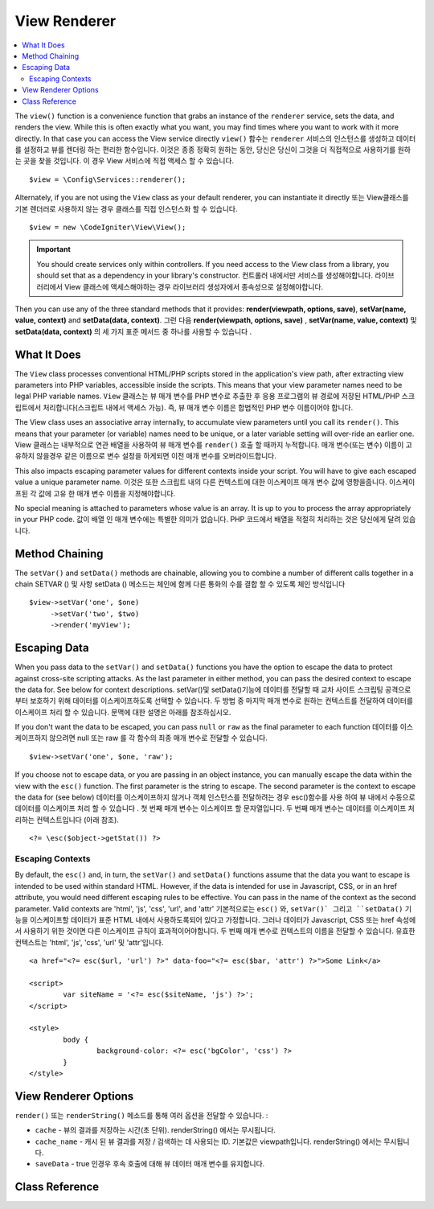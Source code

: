 #############
View Renderer
#############

.. contents::
    :local:
    :depth: 2

The ``view()`` function is a convenience function that grabs an instance of the
``renderer`` service, sets the data, and renders the view. While this is often
exactly what you want, you may find times where you want to work with it more directly.
In that case you can access the View service directly
``view()`` 함수는 ``renderer`` 서비스의 인스턴스를 생성하고 데이터를 설정하고 뷰를 렌더링 하는 편리한 함수입니다.
이것은 종종 정확히 원하는 동안, 당신은 당신이 그것을 더 직접적으로 사용하기를 원하는 곳을 찾을 것입니다. 
이 경우 View 서비스에 직접 액세스 할 수 있습니다.

::

	$view = \Config\Services::renderer();

Alternately, if you are not using the ``View`` class as your default renderer, you
can instantiate it directly
또는 View클래스를 기본 렌더러로 사용하지 않는 경우 클래스를 직접 인스턴스화 할 수 있습니다.

::

	$view = new \CodeIgniter\View\View();

.. important:: You should create services only within controllers. If you need
	access to the View class from a library, you should set that as a dependency
	in your library's constructor.
	컨트롤러 내에서만 서비스를 생성해야합니다. 라이브러리에서 View 클래스에 액세스해야하는 경우 라이브러리 생성자에서 종속성으로 설정해야합니다.

Then you can use any of the three standard methods that it provides:
**render(viewpath, options, save)**, **setVar(name, value, context)** and **setData(data, context)**.
그런 다음 **render(viewpath, options, save)** , **setVar(name, value, context)** 및 **setData(data, context)**
의 세 가지 표준 메서드 중 하나를 사용할 수 있습니다 .

What It Does
============

The ``View`` class processes conventional HTML/PHP scripts stored in the application's view path,
after extracting view parameters into PHP variables, accessible inside the scripts.
This means that your view parameter names need to be legal PHP variable names.
``View`` 클래스는 뷰 매개 변수를 PHP 변수로 추출한 후 응용 프로그램의 뷰 경로에 저장된 
HTML/PHP 스크립트에서 처리합니다(스크립트 내에서 액세스 가능). 즉, 뷰 매개 변수 이름은
합법적인 PHP 변수 이름이어야 합니다.

The View class uses an associative array internally, to accumulate view parameters
until you call its ``render()``. This means that your parameter (or variable) names
need to be unique, or a later variable setting will over-ride an earlier one.
View 클래스는 내부적으로 연관 배열을 사용하여 뷰 매개 변수를 ``render()`` 호출 할 때까지 누적합니다.
매개 변수(또는 변수) 이름이 고유하지 않을경우 같은 이름으로 변수 설정을 하게되면 이전 매개 변수를 오버라이드합니다.

This also impacts escaping parameter values for different contexts inside your
script. You will have to give each escaped value a unique parameter name.
이것은 또한 스크립트 내의 다른 컨텍스트에 대한 이스케이프 매개 변수 값에 영향을줍니다.
이스케이프된 각 값에 고유 한 매개 변수 이름을 지정해야합니다.

No special meaning is attached to parameters whose value is an array. It is up
to you to process the array appropriately in your PHP code.
값이 배열 인 매개 변수에는 특별한 의미가 없습니다.
PHP 코드에서 배열을 적절히 처리하는 것은 당신에게 달려 있습니다.

Method Chaining
===============

The ``setVar()`` and ``setData()`` methods are chainable, allowing you to combine a
number of different calls together in a chain
SETVAR () 및 사항 setData () 메소드는 체인에 함께 다른 통화의 수를 결합 할 수 있도록 체인 방식입니다

::

	$view->setVar('one', $one)
	     ->setVar('two', $two)
	     ->render('myView');

Escaping Data
=============

When you pass data to the ``setVar()`` and ``setData()`` functions you have the option to escape the data to protect
against cross-site scripting attacks. As the last parameter in either method, you can pass the desired context to
escape the data for. See below for context descriptions.
setVar()및 setData()기능에 데이터를 전달할 때 교차 사이트 스크립팅 공격으로부터 보호하기 위해 데이터를 이스케이프하도록 선택할 수 있습니다. 두 방법 중 마지막 매개 변수로 원하는 컨텍스트를 전달하여 데이터를 이스케이프 처리 할 수 있습니다. 문맥에 대한 설명은 아래를 참조하십시오.

If you don't want the data to be escaped, you can pass ``null`` or ``raw`` as the final parameter to each function
데이터를 이스케이프하지 않으려면 null 또는 raw 를 각 함수의 최종 매개 변수로 전달할 수 있습니다.

::

	$view->setVar('one', $one, 'raw');

If you choose not to escape data, or you are passing in an object instance, you can manually escape the data within
the view with the ``esc()`` function. The first parameter is the string to escape. The second parameter is the
context to escape the data for (see below)
데이터를 이스케이프하지 않거나 객체 인스턴스를 전달하려는 경우 esc()함수를 사용 하여 뷰 내에서 수동으로 데이터를 이스케이프 처리 할 수 있습니다 . 첫 번째 매개 변수는 이스케이프 할 문자열입니다. 두 번째 매개 변수는 데이터를 이스케이프 처리하는 컨텍스트입니다 (아래 참조).

::

	<?= \esc($object->getStat()) ?>

Escaping Contexts
-----------------

By default, the ``esc()`` and, in turn, the ``setVar()`` and ``setData()`` functions assume that the data you want to
escape is intended to be used within standard HTML. However, if the data is intended for use in Javascript, CSS,
or in an href attribute, you would need different escaping rules to be effective. You can pass in the name of the
context as the second parameter. Valid contexts are 'html', 'js', 'css', 'url', and 'attr'
기본적으로는 ``esc()`` 와, ``setVar()` 그리고 ``setData()`` 기능을 이스케이프할 데이터가 표준 HTML 내에서 사용하도록되어 있다고 
가정합니다. 그러나 데이터가 Javascript, CSS 또는 href 속성에서 사용하기 위한 것이면 다른 이스케이프 규칙이 효과적이어야합니다.
두 번째 매개 변수로 컨텍스트의 이름을 전달할 수 있습니다. 유효한 컨텍스트는 'html', 'js', 'css', 'url' 및 'attr'입니다.

::

	<a href="<?= esc($url, 'url') ?>" data-foo="<?= esc($bar, 'attr') ?>">Some Link</a>

	<script>
		var siteName = '<?= esc($siteName, 'js') ?>';
	</script>

	<style>
		body {
			background-color: <?= esc('bgColor', 'css') ?>
		}
	</style>

View Renderer Options
=====================

``render()`` 또는 ``renderString()`` 메소드를 통해 여러 옵션을 전달할 수 있습니다. :

-   ``cache`` - 뷰의 결과를 저장하는 시간(초 단위). renderString() 에서는 무시됩니다.
-   ``cache_name`` - 캐시 된 뷰 결과를 저장 / 검색하는 데 사용되는 ID. 기본값은 viewpath입니다. renderString() 에서는 무시됩니다.
-   ``saveData`` - true 인경우 후속 호출에 대해 뷰 데이터 매개 변수를 유지합니다.

Class Reference
===============

.. php:class:: CodeIgniter\\View\\View

	.. php:method:: render($view[, $options[, $saveData=false]]])
                :noindex:

		:param  string  $view: 뷰 소스의 파일 이름
		:param  array   $options: 옵션 배열, 키/값 쌍
		:param  boolean $saveData: true이면 다음 호출을 위해 사용할 데이터를 저장하고, false이면 뷰를 렌더링 한 후 데이터를 삭제합니다.
		:returns: 선택한 View의 렌더링 된 텍스트
		:rtype: string

		파일 이름과 이미 설정된 모든 데이터를 기반으로 출력을 작성합니다. ::

			echo $view->render('myview');

	.. php:method:: renderString($view[, $options[, $saveData=false]]])
                :noindex:

		:param  string  $view: Contents of the view to render, for instance content retrieved from a database
		:param  array   $options: Array of options, as key/value pairs
		:param  boolean $saveData: If true, will save data for use with any other calls, if false, will clean the data after rendering the view.
		:returns: The rendered text for the chosen view
		:rtype: string

		Builds the output based upon a view fragment and any data that has already been set::

			echo $view->renderString('<div>My Sharona</div>');

		This could be used for displaying content that might have been stored in a database,
		but you need to be aware that this is a potential security vulnerability,
		and that you **must** validate any such data, and probably escape it
		appropriately!

	.. php:method:: setData([$data[, $context=null]])
                :noindex:

		:param  array   $data: Array of view data strings, as key/value pairs
		:param  string  $context: The context to use for data escaping.
		:returns: The Renderer, for method chaining
		:rtype: CodeIgniter\\View\\RendererInterface.

		Sets several pieces of view data at once::

			$view->setData(['name'=>'George', 'position'=>'Boss']);

		Supported escape contexts: html, css, js, url, or attr or raw.
		If 'raw', no escaping will happen.

		Each call adds to the array of data that the object is accumulating,
		until the view is rendered.

	.. php:method:: setVar($name[, $value=null[, $context=null]])
                :noindex:

		:param  string  $name: Name of the view data variable
		:param  mixed   $value: The value of this view data
		:param  string  $context: The context to use for data escaping.
		:returns: The Renderer, for method chaining
		:rtype: CodeIgniter\\View\\RendererInterface.

		Sets a single piece of view data::

			$view->setVar('name','Joe','html');

		Supported escape contexts: html, css, js, url, attr or raw.
		If 'raw', no escaping will happen.

		If you use the a view data variable that you have previously used
		for this object, the new value will replace the existing one.
